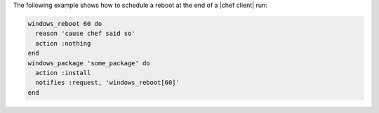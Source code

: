 .. This is an included how-to. 

The following example shows how to schedule a reboot at the end of a |chef client| run:

.. code-block:: ruby

   windows_reboot 60 do
     reason 'cause chef said so'
     action :nothing
   end
   windows_package 'some_package' do
     action :install
     notifies :request, 'windows_reboot[60]'
   end




